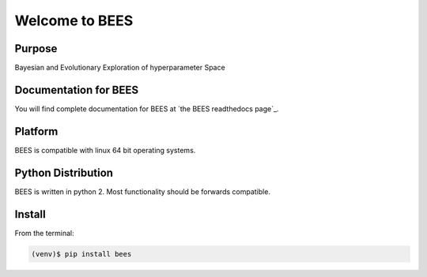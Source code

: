 =========================================
Welcome to BEES
=========================================

|docs| |pypi|

Purpose
-------

Bayesian and Evolutionary Exploration of hyperparameter Space

Documentation for BEES
-----------------------------

You will find complete documentation for BEES at `the BEES readthedocs page`_.

.. the BEES readthedocs page: http://bees.readthedocs.io/en/latest/

.. |docs| image:: docs/_static/docs.gif
    :alt: Documentation
    :scale: 100%
    :target: http://bees.readthedocs.io/en/latest

.. |pypi| image:: docs/_static/pypi_page.gif
    :alt: pypi page
    :scale: 100%
    :target: https://pypi.python.org/pypi/bees/


Platform
--------

BEES is compatible with linux 64 bit operating systems.

Python Distribution
-------------------

BEES is written in python 2. Most functionality should be forwards compatible.

Install
-------

From the terminal:

.. code-block::

    (venv)$ pip install bees